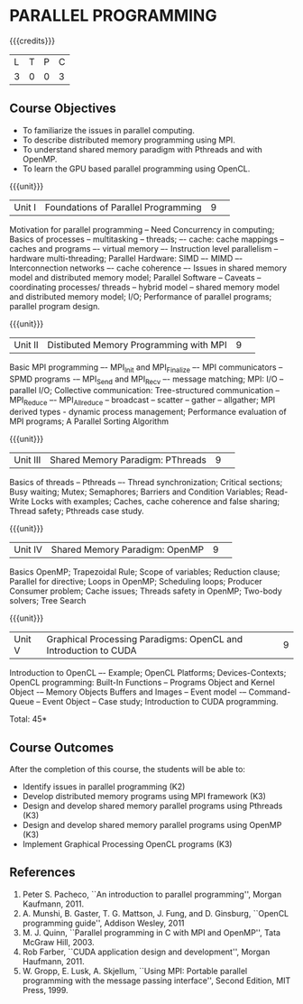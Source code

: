 * PARALLEL PROGRAMMING 
:properties:
:author: DVV Prasad, K Lekshmi
:date: 28 June 2018
:end:

{{{credits}}}
|L|T|P|C|
|3|0|0|3|

** Course Objectives
- To familiarize the issues in parallel computing.
- To describe distributed memory programming using MPI. 
- To understand shared memory paradigm with Pthreads and with OpenMP.
- To learn the GPU based parallel programming using OpenCL.
 
{{{unit}}}
|Unit I |Foundations of Parallel Programming|9| 
Motivation for parallel programming -- Need Concurrency in computing; 
Basics of processes -- multitasking -- threads; –- cache: cache mappings --
caches and programs –- virtual memory –- Instruction level parallelism --
hardware multi-threading; Parallel Hardware: SIMD –- MIMD –-
Interconnection networks –- cache coherence –- Issues in shared
memory model and distributed memory model; Parallel Software --
Caveats -- coordinating processes/ threads -- hybrid model --
shared memory model and distributed memory model; 
I/O; Performance of parallel programs; parallel program design.


{{{unit}}}
|Unit II|Distibuted Memory Programming with MPI|9| 
Basic MPI programming –- MPI_Init and MPI_Finalize –- MPI
communicators -- SPMD programs -– MPI_Send and MPI_Recv –- message
matching; MPI: I/O -- parallel I/O; Collective communication:
Tree-structured communication -- MPI_Reduce –- MPI_Allreduce --
broadcast -- scatter -- gather -- allgather; MPI derived types -
dynamic process management; Performance evaluation of MPI programs; A
Parallel Sorting Algorithm

{{{unit}}}
|Unit III|Shared Memory Paradigm: PThreads|9| 
Basics of threads -- Pthreads –- Thread synchronization; Critical
sections; Busy waiting; Mutex; Semaphores; Barriers and Condition
Variables; Read-Write Locks with examples; Caches, cache coherence and
false sharing; Thread safety; Pthreads case study.

{{{unit}}}
|Unit IV|Shared Memory Paradigm: OpenMP|9| 
Basics OpenMP; Trapezoidal Rule; Scope of variables; Reduction clause;
Parallel for directive; Loops in OpenMP; Scheduling loops; Producer
Consumer problem; Cache issues; Threads safety in OpenMP; Two-body
solvers; Tree Search

{{{unit}}}
|Unit V|Graphical Processing Paradigms: OpenCL and Introduction to CUDA|9|
Introduction to OpenCL –- Example; OpenCL Platforms; Devices-Contexts;
OpenCL programming: Built-In Functions -- Programs Object and Kernel
Object -– Memory Objects Buffers and Images -- Event model -–
Command-Queue -- Event Object -- Case study; Introduction to CUDA
programming.

\hfill *Total: 45*

** Course Outcomes
After the completion of this course, the students will be able to:
- Identify issues in parallel programming (K2)
- Develop distributed memory programs using MPI framework (K3)
- Design and develop shared memory parallel programs using Pthreads (K3)
- Design and develop shared memory parallel programs using OpenMP (K3)
- Implement Graphical Processing OpenCL programs (K3)  
      
** References
1. Peter S. Pacheco, ``An introduction to parallel programming'', Morgan Kaufmann, 2011.
2. A. Munshi, B. Gaster, T. G. Mattson, J. Fung, and D. Ginsburg, ``OpenCL programming guide'', Addison Wesley, 2011  
3. M. J. Quinn, ``Parallel programming in C with MPI and OpenMP'', Tata McGraw Hill, 2003. 
4. Rob Farber, ``CUDA application design and development'', Morgan Haufmann, 2011.
5. W. Gropp, E. Lusk, A. Skjellum, ``Using MPI: Portable parallel programming with the message passing interface'', Second Edition, MIT Press, 1999.
